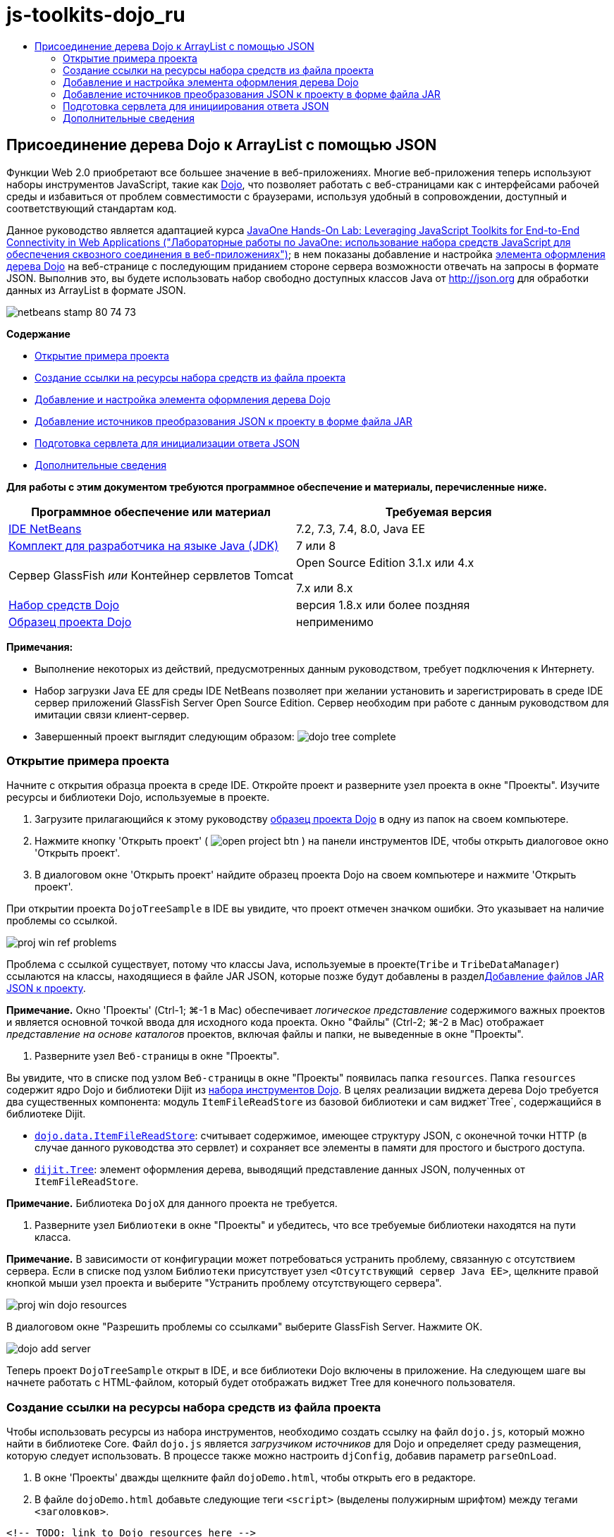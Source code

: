 // 
//     Licensed to the Apache Software Foundation (ASF) under one
//     or more contributor license agreements.  See the NOTICE file
//     distributed with this work for additional information
//     regarding copyright ownership.  The ASF licenses this file
//     to you under the Apache License, Version 2.0 (the
//     "License"); you may not use this file except in compliance
//     with the License.  You may obtain a copy of the License at
// 
//       http://www.apache.org/licenses/LICENSE-2.0
// 
//     Unless required by applicable law or agreed to in writing,
//     software distributed under the License is distributed on an
//     "AS IS" BASIS, WITHOUT WARRANTIES OR CONDITIONS OF ANY
//     KIND, either express or implied.  See the License for the
//     specific language governing permissions and limitations
//     under the License.
//

= js-toolkits-dojo_ru
:jbake-type: page
:jbake-tags: old-site, needs-review
:jbake-status: published
:keywords: Apache NetBeans  js-toolkits-dojo_ru
:description: Apache NetBeans  js-toolkits-dojo_ru
:toc: left
:toc-title:

== Присоединение дерева Dojo к ArrayList с помощью JSON

Функции Web 2.0 приобретают все большее значение в веб-приложениях. Многие веб-приложения теперь используют наборы инструментов JavaScript, такие как link:http://www.dojotoolkit.org/[Dojo], что позволяет работать с веб-страницами как с интерфейсами рабочей среды и избавиться от проблем совместимости с браузерами, используя удобный в сопровождении, доступный и соответствующий стандартам код.

Данное руководство является адаптацией курса link:http://developers.sun.com/learning/javaoneonline/j1lab.jsp?lab=LAB-5573&yr=2009&track=1[JavaOne Hands-On Lab: Leveraging JavaScript Toolkits for End-to-End Connectivity in Web Applications ("Лабораторные работы по JavaOne: использование набора средств JavaScript для обеспечения сквозного соединения в веб-приложениях")]; в нем показаны добавление и настройка link:http://dojocampus.org/explorer/#Dijit_Tree_Basic[элемента оформления дерева Dojo] на веб-странице с последующим приданием стороне сервера возможности отвечать на запросы в формате JSON. Выполнив это, вы будете использовать набор свободно доступных классов Java от link:http://json.org[http://json.org] для обработки данных из ArrayList в формате JSON.

image:netbeans-stamp-80-74-73.png[title="Содержимое этой страницы применимо к IDE NetBeans 7.2, 7.3, 7.4 и 8.0"]

*Содержание*

* link:#addLib[Открытие примера проекта]
* link:#linkFromFile[Создание ссылки на ресурсы набора средств из файла проекта]
* link:#addWidget[Добавление и настройка элемента оформления дерева Dojo]
* link:#addJSON[Добавление источников преобразования JSON к проекту в форме файла JAR]
* link:#prepareServlet[Подготовка сервлета для инициализации ответа JSON]
* link:#seeAlso[Дополнительные сведения]

*Для работы с этим документом требуются программное обеспечение и материалы, перечисленные ниже.*

|===
|Программное обеспечение или материал |Требуемая версия 

|link:https://netbeans.org/downloads/index.html[IDE NetBeans] |7.2, 7.3, 7.4, 8.0, Java EE 

|link:http://www.oracle.com/technetwork/java/javase/downloads/index.html[Комплект для разработчика на языке Java (JDK)] |7 или 8 

|Сервер GlassFish
_или_
Контейнер сервлетов Tomcat |Open Source Edition 3.1.x или 4.x

7.x или 8.x 

|link:http://www.dojotoolkit.org/download[Набор средств Dojo] |версия 1.8.x или более поздняя 

|link:https://netbeans.org/projects/samples/downloads/download/Samples/Java%20Web/DojoTreeSample.zip[Образец проекта Dojo] |неприменимо 
|===


*Примечания:*

* Выполнение некоторых из действий, предусмотренных данным руководством, требует подключения к Интернету.
* Набор загрузки Java EE для среды IDE NetBeans позволяет при желании установить и зарегистрировать в среде IDE сервер приложений GlassFish Server Open Source Edition. Сервер необходим при работе с данным руководством для имитации связи клиент-сервер.
* Завершенный проект выглядит следующим образом:
image:dojo-tree-complete.png[title="Выполненное упражнение можно просмотреть в браузере"]


=== Открытие примера проекта

Начните с открытия образца проекта в среде IDE. Откройте проект и разверните узел проекта в окне "Проекты". Изучите ресурсы и библиотеки Dojo, используемые в проекте.

1. Загрузите прилагающийся к этому руководству link:https://netbeans.org/projects/samples/downloads/download/Samples%252FJavaScript%252FDojoTreeSample.zip[образец проекта Dojо] в одну из папок на своем компьютере.
2. Нажмите кнопку 'Открыть проект' ( image:open-project-btn.png[] ) на панели инструментов IDE, чтобы открыть диалоговое окно 'Открыть проект'.
3. В диалоговом окне 'Открыть проект' найдите образец проекта Dojo на своем компьютере и нажмите 'Открыть проект'.

При открытии проекта `DojoTreeSample` в IDE вы увидите, что проект отмечен значком ошибки. Это указывает на наличие проблемы со ссылкой.

image:proj-win-ref-problems.png[title="Ошибки ссылок на проект указываются текстом, выделенным красным и меткой ошибки"]

Проблема с ссылкой существует, потому что классы Java, используемые в проекте(`Tribe` и `TribeDataManager`) ссылаются на классы, находящиеся в файле JAR JSON, которые позже будут добавлены в разделlink:#addJSON[Добавление файлов JAR JSON к проекту].

*Примечание.* Окно 'Проекты' (Ctrl-1; ⌘-1 в Mac) обеспечивает _логическое представление_ содержимого важных проектов и является основной точкой ввода для исходного кода проекта. Окно "Файлы" (Ctrl-2; ⌘-2 в Mac) отображает _представление на основе каталогов_ проектов, включая файлы и папки, не выведенные в окне "Проекты".

4. Разверните узел `Веб-страницы` в окне "Проекты".

Вы увидите, что в списке под узлом `Веб-страницы` в окне "Проекты" появилась папка `resources`. Папка `resources` содержит ядро Dojo и библиотеки Dijit из link:http://www.dojotoolkit.org/download[набора инструментов Dojo]. В целях реализации виджета дерева Dojo требуется два существенных компонента: модуль `ItemFileReadStore` из базовой библиотеки и сам виджет`Tree`, содержащийся в библиотеке Dijit.

* `link:http://docs.dojocampus.org/dojo/data/ItemFileReadStore[dojo.data.ItemFileReadStore]`: считывает содержимое, имеющее структуру JSON, с оконечной точки HTTP (в случае данного руководства это сервлет) и сохраняет все элементы в памяти для простого и быстрого доступа.
* `link:http://docs.dojocampus.org/dijit/Tree[dijit.Tree]`: элемент оформления дерева, выводящий представление данных JSON, полученных от `ItemFileReadStore`.

*Примечание.* Библиотека `DojoX` для данного проекта не требуется.

5. Разверните узел `Библиотеки` в окне "Проекты" и убедитесь, что все требуемые библиотеки находятся на пути класса.

*Примечание.* В зависимости от конфигурации может потребоваться устранить проблему, связанную с отсутствием сервера. Если в списке под узлом `Библиотеки` присутствует узел `<Отсутствующий сервер Java EE>`, щелкните правой кнопкой мыши узел проекта и выберите "Устранить проблему отсутствующего сервера".

image:proj-win-dojo-resources.png[title="Библиотеки Dojo и Dijit добавлены в папку 'ресурсов' проекта"]

В диалоговом окне "Разрешить проблемы со ссылками" выберите GlassFish Server. Нажмите ОК.

image:dojo-add-server.png[title="Библиотеки Dojo и Dijit добавлены в папку 'ресурсов' проекта"]

Теперь проект `DojoTreeSample` открыт в IDE, и все библиотеки Dojo включены в приложение. На следующем шаге вы начнете работать с HTML-файлом, который будет отображать виджет Tree для конечного пользователя.

=== Создание ссылки на ресурсы набора средств из файла проекта

Чтобы использовать ресурсы из набора инструментов, необходимо создать ссылку на файл `dojo.js`, который можно найти в библиотеке Core. Файл `dojo.js` является _загрузчиком источников_ для Dojo и определяет среду размещения, которую следует использовать. В процессе также можно настроить `djConfig`, добавив параметр `parseOnLoad`.

1. В окне 'Проекты' дважды щелкните файл `dojoDemo.html`, чтобы открыть его в редакторе.
2. В файле `dojoDemo.html` добавьте следующие теги `<script>` (выделены полужирным шрифтом) между тегами `<заголовков>`.
[source,xml]
----

<!-- TODO: link to Dojo resources here -->

*<script type="text/javascript">
    var djConfig = {parseOnLoad: true,
        isDebug: true};
</script> 
<script
    type="text/javascript"
    src="resources/dojo/dojo.js">
</script>*
    
</head>
----
* `link:http://dojotoolkit.org/reference-guide/1.6/djConfig.html[djConfig]` позволяет переопределять глобальные параметры, управляющие работой Dojo (например, использование свойства `parseOnLoad`).
* Установка `parseOnLoad` в `true` гарантирует, что элементы оформления и разметка страницы подвергаются синтаксическому анализу при загрузке страницы.
3. Добавьте ссылку на `nihilo` link:http://docs.dojocampus.org/dijit/themes[образец темы], который содержится в наборе инструментальных средств путем добавления следующей инструкции `@import` (выделена полужирным шрифтом) между тегами `<заголовков>` тегами и ниже добавленных вами тегов `<сценария>`.
[source,xml]
----

<script type="text/javascript">
    var djConfig = {parseOnLoad: true,
        isDebug: true};
</script> 
<script
    type="text/javascript"
    src="resources/dojo/dojo.js">
</script>

*<style type="text/css">
    @import "resources/dijit/themes/nihilo/nihilo.css";
</style>*
----

Тема `nihilo` включается по умолчанию в набор инструментальных средств. Вы можете развернуть папку `dijit/themes` в окне 'Проекты', чтобы увидеть другие образцы тем, которые предоставлены по умолчанию.

4. Добавьте следующее средство выбора класса к тегу `<body>` страницы, чтобы указать имя темы, которая теперь используется. Когда мы это делаем, любой элемент оформления Dojo, загруженный на страницу, будет визуализирован с использованием стилей, связанных с заданной темой.
[source,java]
----

<body *class="nihilo"*>
----

На данном этапе файл `dojoDemo.html` готов принять любой код, который ссылается на основную библиотеку Dojo и библиотеку Dijit, и будет визуализировать любые виджеты, используя тему `nihilo` Dojo.

=== Добавление и настройка элемента оформления дерева Dojo

После создания ссылки на `dojo.js` можно начать добавлять код для использования модулей и виджетов Dojo. Сперва добавьте код для загрузки элемента оформления `dijit.Tree` и `dojo.data.ItemFileReadStore`, используя операторы `link:http://docs.dojocampus.org/dojo/require[dojo.require]`. Затем добавьте на страницу сам элемент оформления и модуль.

1. Добавьте следующие операторы `dojo.require` (выделены полужирным шрифтом) к файлу между тегами `<body<`.
[source,xml]
----

<script type="text/javascript">

    // TODO: add dojo.require statements here
    *dojo.require("dojo.data.ItemFileReadStore");
    dojo.require("dijit.Tree");*

</script>
----
* `link:http://docs.dojocampus.org/dojo/data/ItemFileReadStore[dojo.data.ItemFileReadStore]`: считывает содержимое, имеющее структуру JSON, с оконечной точки HTTP (в разделе link:#prepareServlet[Подготовка сервлета для инициализации ответа JSON] мы применим сервлет для этого) и сохраняет все элементы в памяти для простого и быстрого доступа.
* `link:http://docs.dojocampus.org/dijit/Tree[dijit.Tree]`: элемент оформления дерева, выводящий представление данных JSON, полученных от `ItemFileReadStore`.
2. Добавьте следующий код (выделен полужирным шрифтом), чтобы добавить `ItemFileReadStore` и виджет `Tree`.
[source,xml]
----

<!-- TODO: specify AJAX retrieval -->

<!-- TODO: add Tree widget and configure attributes -->
*<div dojoType="dojo.data.ItemFileReadStore"
     url="TribeServlet"
     jsId="indianStore">
</div>

<div dojoType="dijit.Tree"
     store="indianStore"
     query="{type:'region'}"
     label="North American Indians">
</div>*
----
* `ItemFileReadStore` требует указания свойства`url` путем указания ресурса на стороне сервера, возвращающего данные JSON. Как будет показано ниже, это `TribeServlet`. Свойство `jsId` можно использовать для назначения полученным данным JSON идентификатора, который элементы управления смогут затем использовать для ссылок на хранилище данных.
* `Tree` использует свойство `store` для указания на `ItemFileReadStore`, предоставляющий данные JSON. Свойство `query` позволяет упорядочить отображение данных, основываясь на ключевом слове, использованном в файле JSON.

*Примечание.* Вы можете игнорировать предупреждения, которые появляются в редакторе после добавления этого кода.

На этом этапе файл `dojoDemo.html` и все необходимые изменения, относящиеся к _стороне клиента_, внесены в проект. На двух следующих этапах мы внесем изменения в поведение проекта на _стороне сервера_ при выполнении запросов дерева.


=== Добавление источников преобразования JSON к проекту в форме файла JAR

В этом руководстве логика, извлекающая образец данных ArrayList, уже подготовлена в классах `Tribe` и `TribeDataManager`. По сути, необходимо лишь включить классы Java от сторонних производителей, выполняющие преобразование JSON, в проект, а затем добавить операторы `import` для этих классов к классах `Tribe` и `TribeDataManager`. Но для выполнения этого сперва необходимо скомпилировать классы Java от сторонних производителей и создать архив Java (файл JAR). Среда IDE может помочь в этом, предоставляя мастер библиотеки классов Java.

1. Посетите link:http://json.org/java[http://json.org/java] и обратите внимание, что классы Java для преобразования JSON доступны свободно. Нажмите ссылку 'Бесплатный исходный код доступен', чтобы скачать файл `JSON-java-master.zip`, который содержит источники.
2. Распакуйте файл `JSON-java-master.zip` и обратите внимание, что извлеченная папка содержит источники, перечисленные в link:http://json.org/java[http://json.org/java].

На данный момент необходимо скомпилировать эти источники и создать архив Java (файл JAR), который следует добавить к проекту `DojoTreeSample`.

3. Нажмите кнопку 'Создать проект' ( image:new-project-btn.png[] ) на панели инструментов, чтобы открыть мастер создания проектов.
4. В мастере создания проектов выберите шаблон проекта библиотеки классов Java в категории Java. Нажмите кнопку 'Далее'.
5. На панели 'Имя и местоположение' мастера библиотек классов Java введите *`json`* в качестве имени проекта. Нажмите кнопку "Завершить".

После нажатия кнопки 'Готово' новый проект будет создан и открыт в окне 'Проекты'.

Теперь необходимо скопировать исходный код JSON, загруженный в проект`json`, аналогично копированию ресурсов набора инструментальных средств Dojo в проект `DojoTreeSample`.

6. Распакуйте архив `JSON-java-master.zip` и скопируйте (Ctrl-C; ⌘-C на Mac) исходные файлы Java, находящиеся в корневой папке.

*Примечание.* Папку `zip` и ее содержимое копировать не требуется, так как она уже находится в корневой папке распакованного архива.

7. В окне "Проекты" в IDE щелкните правой кнопкой мыши узел "Исходные пакеты" и выберите пункт меню "Создать > Пакет Java".
8. В качестве имени пакета укажите *json*. Нажмите кнопку "Завершить".
9. Щелкните правой кнопкой мыши исходный пакет `json` и выберите пункт меню "Вставить".

Если развернуть пакет, будут видны исходные файлы `json`.

image:proj-win-json-sources.png[title="Источники теперь хранятся в новом проекте 'json'"]
10. Щелкните правой кнопкой мыши узел проекта `json` в окне 'Проекты' и выберите 'Очистить' и 'Построить' для сборки проекта.

При построении проекта все классы Java компилируются в файлы `.class`. Среда IDE создает папку `build`, содержащую скомпилированные классы, а также папку `dist`, содержащую файл JAR для проекта. Эти папки можно просматривать в окне Files ("Файлы") среды IDE.

После сборки проекта `json` откройте окно 'Файлы' (Ctrl-2; ⌘ -2 в Mac) и разверните папку `json`. Папка `build` содержит скомпилированные источники из файла `JSON-java-master.zip` и папки `dist`. Папка содержит JAR-файл, на который должен ссылаться проект `DojoTreeSample`.

image:files-win-compiled-classes.png[title="Скомпилированные источники можно просмотреть в папке 'сборки' проекта"]

Теперь, когда у нас есть файл `json.jar`, можно разрешить проблему со ссылками, которая имелась у проекта `DojoTreeSample` с момента его открытия.

11. В окне 'Проекты' щелкните правой кнопкой мыши узел Libraries `DojoTreeSample` и выберите 'Добавить файл JAR/папку'. Затем в диалоговом окне перейдите к местоположению папки `dist` проекта `json` и выберите файл `json.jar`.

Также можно щелкнуть правой кнопкой мыши узел "Библиотеки", выбрать пункт меню "Добавить проект" и выбрать проект `json` в диалоговом окне "Добавить проект".

После выхода из диалогового окна файл `json.jar` появится в узле `Libraries` проекта.

image:libraries-json-jar.png[title="В проекте содержится ссылка на файл JAR"]

*Примечание.* Хотя файл `json.jar` указан в узле проекта `Библиотеки`, ссылка на него находится в исходном местоположении - она не скопирована и добавлена к проекту (например, она отсутствует в проекте `DojoTreeSample` в окне 'Файлы'). Поэтому в случае изменения местоположения файла JAR ссылка будет нарушена.

12. Разверните `Source Packages` ("Пакеты исходного кода") > пакет `dojo.indians` и дважды щелкните классы `Tribe` и `TribeDataManager`, чтобы открыть их в редакторе.
13. Добавьте к обоим классам необходимые операторы импорта. Во всех классах щелкните правой кнопкой мыши в редакторе и выберите 'Исправить выражения импорта'.

Классу `Tribe` требуются следующие операторы импорта:
[source,java]
----

import dojo.org.json.JSONException;
import dojo.org.json.JSONObject;
----
Классу `TribeDataManager` требуются следующие операторы импорта:
[source,java]
----

import dojo.org.json.JSONArray;
import dojo.org.json.JSONException;
import dojo.org.json.JSONObject;
----

Обратите внимание, что интерфейсы API для классов JSON также предоставлены на link:http://json.org/java[http://json.org/java] – эту страницу может быть желательно оставить открытой, так как ниже мы рассмотрим код в `Tribe` и `TribeDataManager`.

14. Рассмотрение ArrayList в `TribeDataManager`. ArrayList является коллекцией объектов `Tribe`. Взглянув на первый элемент ArrayList, можно увидеть, что новый объект `Tribe` создан и добавлен к списку:
[source,java]
----

indians.add(new Tribe("Eskimo-Aleut", "Arctic", "Alaska Natives"));
----
Каждый объект `Tribe` записывает три точки данных: _tribe_ ("племя"), _category_ ("группа") и _region_ ("регион"). Данные для этого упражнения взяты из статьи Википедии по link:http://en.wikipedia.org/wiki/Native_Americans_in_the_United_States#Ethno-linguistic_classification[коренным народам США]. Как можно увидеть, _племена_ разбиваются на _группы_, и несколько категорий могут быть охвачены более крупным _регионом_.
15. Откройте класс `Tribe` в редакторе и обратите внимание, что он, по сути, является компонентом link:http://java.sun.com/docs/books/tutorial/javabeans/index.html[JavaBean], за исключением метода `toJSONObject()`:
[source,java]
----

public JSONObject toJSONObject() throws JSONException {
    JSONObject jo = new JSONObject();
    jo.put("name", this.name);
    jo.put("type", "tribe");

    return jo;
}
----
16. Переключитесь обратно на `TribeDataManager` (Ctrl-Tab) и изучите методы, входящие в класс. Откройте навигатор (Ctrl-7; ⌘-7 в Mac), чтобы просмотреть список полей и свойств, содержащихся в классе.
image:dojo-navigator.png[title="&quot;Навигатор компонентов&quot; обеспечивает просмотр полей и свойств классов."]
Наиболее важным методом здесь является`getIndiansAsJSONObject()`. Этот метод просматривает ArrayList, обрабатывает данные и возвращает их в форме `JSONObject`. Форма `String` JSONObject и является тем, что нужно модулю `ItemFileReadStore` Dojo.
[source,java]
----

public static JSONObject getIndiansAsJSONObject() throws JSONException {

    JSONObject jo = new JSONObject();
    JSONArray itemsArray = new JSONArray();

    jo.put("identifier", "name");
    jo.put("label", "name");

    // add regions
    addRegionsToJSONArray(itemsArray);

    // add categories
    addCategoriesToJSONArray(itemsArray);

    // add tribes
    addTribesToJSONArray(itemsArray);

    jo.put("items", itemsArray);
    return jo;
}
----
17. Откройте документацию Javadoc по методу `getIndiansAsJSONObject()`. Для этого вернитесь в навигатор (Ctrl-7; ⌘-7 в Mac) и подведите курсор к методу. В ином случае выберите Window ("Окно") > Other ("Прочие") > Javadoc ("Документация Java") из основного меню и щелкните сигнатуру метода в редакторе.
image:javadoc-window.png[title="Javadoc для TribeDataManager обеспечивает пример данных JSON"]
18. Изучите образец данных JSON, предоставленный документацией Javadoc. Обратите внимание, что формат данных соответствует примерам, предоставленным в link:http://o.dojotoolkit.org/book/dojo-book-0-9/part-3-programmatic-dijit-and-dojo/what-dojo-data/available-stores/dojo-data-item[документации Dojo].

==== Отладчик Java IDE NetBeans

На следующем этапе мы реализуем сервлет, вызывающий метод `getIndiansAsJSONObject()`. После этого можно выполнять следующие действия, чтобы использовать отладчик Java IDE для пошагового использования метода и анализа формата `JSONObject`.

1. Установите точку останова на методе (нажмите номер строки (например, строка 99) в левом поле редактора).
image:debugger-breakpoint.png[title="Используйте отладчик Java для перехода по коду"]
2. Выберите проект `DojoTreeSample` в окне 'Проекты'.
3. Запустите отладчик (нажмите кнопку 'Отладка проекта' ( image:debug-btn.png[] ) на панели инструментов).
4. Используйте кнопки 'С заходом' ( image:step-into-btn.png[] ) и 'Без захода' ( image:step-over-btn.png[] ) на панели инструментов.
5. Изучите значения переменных и выражений в окне 'Локальные переменные' ('Окно' > 'Отладка' > 'Переменные').

Дополнительные сведения об отладчике Java приведены в следующих экранных демонстрациях:

* link:../java/debug-stepinto-screencast.html[Визуальное действие входа в процедуры в отладчике NetBeans]
* link:../java/debug-deadlock-screencast.html[Обнаружение взаимоблокировки с помощью отладчика NetBeans]
* link:../java/debug-evaluator-screencast.html[Использование вычисления фрагментов кода в отладчике NetBeans]


На данном этапе мы скомпилировали исходные коды от сторонних производителей, взятые с link:http://json.org[http://json.org], и добавили их как файл JAR к проекту `DojoTreeSample`. Затем мы добавили операторы импорта к классам из файла JAR в классах `Tribe` и `TribeDataManager`. Наконец, мы изучили некоторые из методов, содержащихся в `TribeDataManager`, и использовали их для преобразования данных ArrayList в строку JSON.

На следующем этапе мы создадим сервлет, который будет обрабатывать входящие запросы, вызывая метод `getIndiansAsJSONObject()` класса `TribeDataManager`, и отправлять получающуюся строку JSON в качестве ответа клиенту.


=== Подготовка сервлета для инициирования ответа JSON

link:#TribeServlet[Вспомним, что мы указали '`TribeServlet`' в качестве значения свойства `url` при] добавлении `ItemFileReadStore` к нашей веб-странице. Это сервлет назначения на стороне сервера, где осуществляется обработка данных JSON и возвращение их клиенту. Давайте создадим этот сервлет.

1. В окне 'Проекты' щелкните правой кнопкой мыши исходный пакет `dojo.indians` и выберите 'Создать' > 'Сервлет'.
2. В мастере создания сервлетов введите *`TribeServlet`* в качестве имени класса. Убедитесь, что `dojo.indians` указан как пакет. Нажмите кнопку 'Далее'.
image:new-servlet-wizard.png[title="Используйте мастер создания сервлетов для создания сервлетов"]
3. Проверьте значения по умолчанию в полях "Имя сервлета" и "Шаблоны URL". Нажмите "Готово", чтобы создать класс skeleton для сервлета.

Функция сервлета состоит в вызове метода `getIndiansAsJSONObject()` и использовании данных из этого метода для ответа на запрос клиента. Чтобы подготовить ответ в формате JSON, нам сперва надо установить формат JSON как тип MIME ответа.

*Примечание.* Мастер автоматически добавит имя сервлета и шаблон URL в файл `web.xml`. Как следствие, все запросы к домену размещения (т. е., `http://localhost:8080/DojoTreeSample/`) для `TribeServlet` будут обрабатываться классом `dojo.indians.TribeServlet`. Если открыть файл `web.xml` в редакторе, можно увидеть, что в этом файле появились элементы `<servlet>` и `<servlet-mapping>`.

4. Измените метод `processRequest()`, внеся следующие изменения (выделены полужирным шрифтом).
[source,java]
----

response.setContentType("*application/json*");
----

Это изменение устанавливает заголовок `Content-Type` для отклика HTTP, чтобы указать, что все возвращаемое содержимое имеет формат JSON.

5. Замените закомментированный код внутри блока `try` метода `processRequest()` на следующий код (изменения выделены *жирным шрифтом*):
[source,java]
----

try {

    *JSONObject jo = null;
    try {
        jo = TribeDataManager.getIndiansAsJSONObject();
    } catch (JSONException ex) {
        System.out.println("Unable to get JSONObject: " + ex.getMessage());
    }

    out.println(jo);*

} finally {
    out.close();
}
----

Чтобы изменить формат кода, щелкните правой кнопкой мыши в редакторе и выберите 'Формат'.

6. Используйте подсказки IDE, чтобы добавить следующие операторы импорта.
[source,java]
----

import dojo.org.json.JSONException;
import dojo.org.json.JSONObject;
----
7. Для запуска проекта выберите узел проекта `DojoTreeSample` в окне 'Проекты', затем нажмите кнопку 'Запустить проект' ( image:run-project-btn.png[] ) на панели инструментов IDE.

Браузер откроется на странице приветствия (`dojoDemo.html`), и можно будет увидеть, что элемент оформления Dojo Tree правильно отображает данные из ArrayList, как показано на link:#final[снимке экрана] выше.
link:/about/contact_form.html?to=3&subject=Feedback:%20Connecting%20a%20Dojo%20Tree%20to%20an%20ArrayList[Мы ждем ваших отзывов]


=== Дополнительные сведения

Дополнительные сведения о Dojo приведены в официальной документации:

* Справочное руководство по набору средств Dojo: link:http://dojotoolkit.org/reference-guide/[Справочное руководство]
* Интерактивная справка по интерфейсу API: link:http://api.dojotoolkit.org/[http://api.dojotoolkit.org/]
* Демонстрация Dojo: link:http://demos.dojotoolkit.org/demos/[http://demos.dojotoolkit.org/demos/]

Дополнительные сведения о JavaScript и функциях набора средств JavaScript на link:https://netbeans.org/[netbeans.org] приведены в следующих материалах:

* link:js-toolkits-jquery.html[Использование jQuery для улучшения внешнего вида веб-страницы и упрощения работы с ней]. Дано введение в jQuery, показаны действия по применению элемента оформления "гармошки" jQuery к разметке HTML на веб-странице.
* link:ajax-quickstart.html[Введение в Ajax (Java)]. Описана сборка простого приложения с использованием технологии сервлетов, в то же время показан внутренний процесс обработки запроса Ajax.
* link:http://www.oracle.com/pls/topic/lookup?ctx=nb8000&id=NBDAG2272[Создание файлов JavaScript] в документе _Разработка приложений в IDE NetBeans_

NOTE: This document was automatically converted to the AsciiDoc format on 2018-03-13, and needs to be reviewed.

